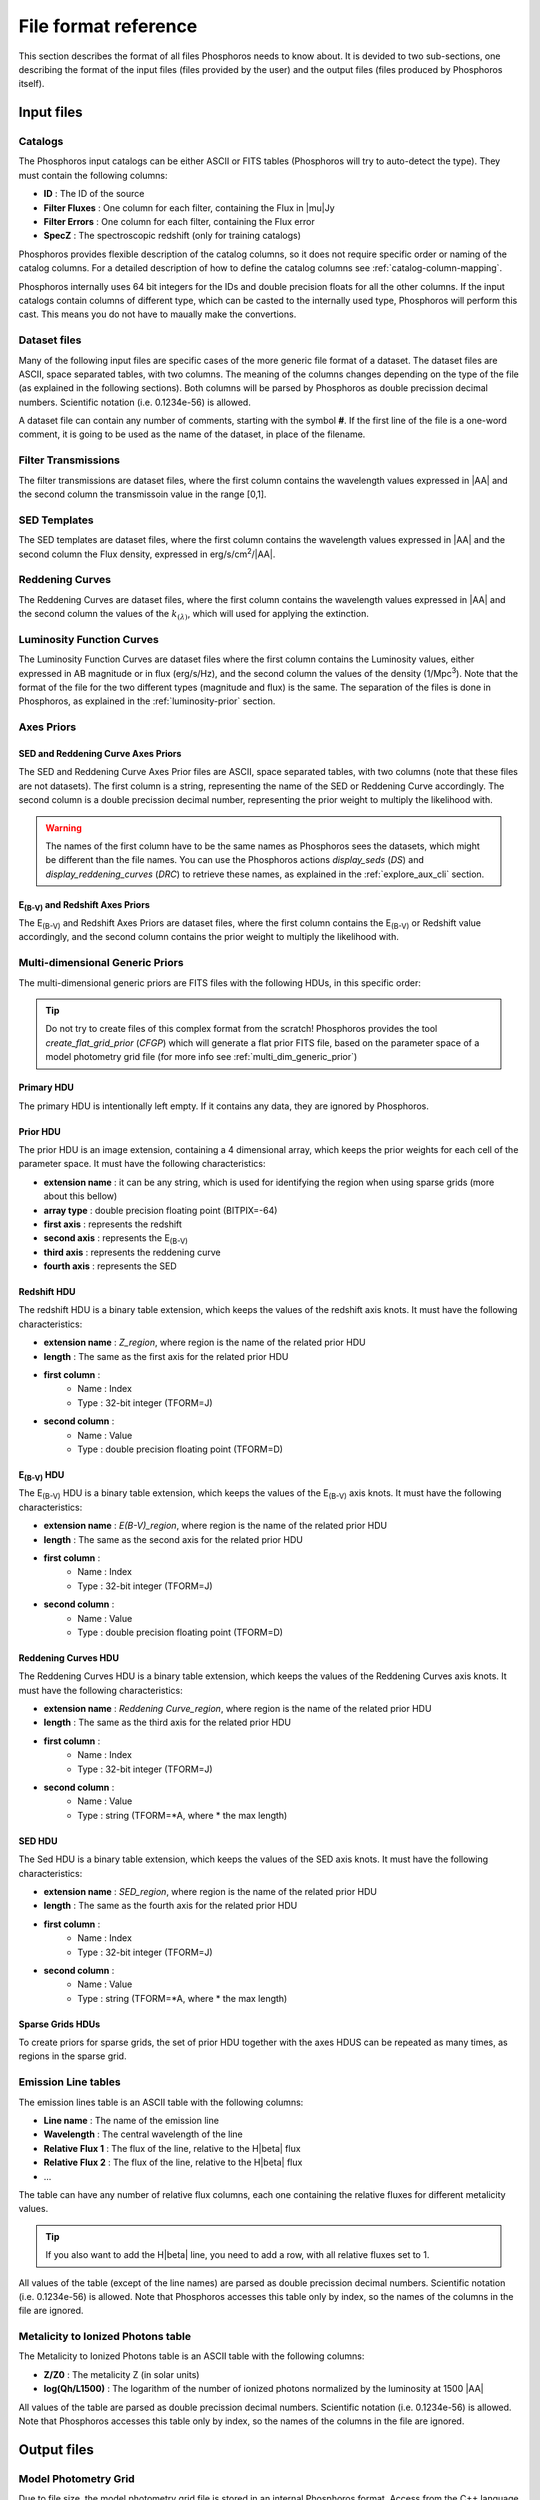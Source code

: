 .. _format-reference-section:

*********************
File format reference
*********************

This section describes the format of all files Phosphoros needs to know about.
It is devided to two sub-sections, one describing the format of the input files
(files provided by the user) and the output files (files produced by Phosphoros
itself).

Input files
===========

Catalogs
--------

The Phosphoros input catalogs can be either ASCII or FITS tables (Phosphoros
will try to auto-detect the type). They must contain the following columns:

- **ID** : The ID of the source
- **Filter Fluxes** : One column for each filter, containing the Flux in |mu|\ Jy
- **Filter Errors** : One column for each filter, containing the Flux error
- **SpecZ** : The spectroscopic redshift (only for training catalogs)

Phosphoros provides flexible description of the catalog columns, so it does not
require specific order or naming of the catalog columns. For a detailed
description of how to define the catalog columns see :ref:`catalog-column-mapping`.

Phosphoros internally uses 64 bit integers for the IDs and double precision
floats for all the other columns. If the input catalogs contain columns of
different type, which can be casted to the internally used type, Phosphoros will
perform this cast. This means you do not have to maually make the convertions.

Dataset files
-------------

Many of the following input files are specific cases of the more generic file
format of a dataset. The dataset files are ASCII, space separated tables, with
two columns. The meaning of the columns changes depending on the type of the
file (as explained in the following sections). Both columns will be parsed by
Phosphoros as double precission decimal numbers. Scientific notation (i.e.
0.1234e-56) is allowed.

A dataset file can contain any number of comments, starting with the symbol
**#**. If the first line of the file is a one-word comment, it is going to be
used as the name of the dataset, in place of the filename.

Filter Transmissions
--------------------

The filter transmissions are dataset files, where the first column contains the
wavelength values expressed in |AA| and the second column the transmissoin value
in the range [0,1].

SED Templates
-------------

The SED templates are dataset files, where the first column contains the
wavelength values expressed in |AA| and the second column the Flux density,
expressed in erg/s/cm\ :sup:`2`/|AA|.

Reddening Curves
----------------

The Reddening Curves are dataset files, where the first column contains the
wavelength values expressed in |AA| and the second column the values of the
:math:`k_{(\lambda)}`, which will used for applying the extinction.

Luminosity Function Curves
--------------------------

The Luminosity Function Curves are dataset files where the first column contains
the Luminosity values, either expressed in AB magnitude or in flux (erg/s/Hz),
and the second column the values of the density (1/Mpc\ :sup:`3`). Note that the
format of the file for the two different types (magnitude and flux) is the same.
The separation of the files is done in Phosphoros, as explained in the
:ref:`luminosity-prior` section.

.. _axes-priors:

Axes Priors
-----------

SED and Reddening Curve Axes Priors
^^^^^^^^^^^^^^^^^^^^^^^^^^^^^^^^^^^

The SED and Reddening Curve Axes Prior files are ASCII, space separated tables,
with two columns (note that these files are not datasets). The first column is a
string, representing the name of the SED or Reddening Curve accordingly. The
second column is a double precission decimal number, representing the prior
weight to multiply the likelihood with.

.. warning::
    
    The names of the first column have to be the same names as Phosphoros sees
    the datasets, which might be different than the file names. You can use the
    Phosphoros actions `display_seds` (`DS`) and `display_reddening_curves`
    (`DRC`) to retrieve these names, as explained in the :ref:`explore_aux_cli`
    section.

E\ :sub:`(B-V)` and Redshift Axes Priors
^^^^^^^^^^^^^^^^^^^^^^^^^^^^^^^^^^^^^^^^

The E\ :sub:`(B-V)` and Redshift Axes Priors are dataset files, where the first
column contains the E\ :sub:`(B-V)` or Redshift value accordingly, and the
second column contains the prior weight to multiply the likelihood with.

.. _grid-prior-format:

Multi-dimensional Generic Priors
--------------------------------

The multi-dimensional generic priors are FITS files with the following HDUs, in
this specific order:

.. tip::
    
    Do not try to create files of this complex format from the scratch!
    Phosphoros provides the tool `create_flat_grid_prior` (`CFGP`) which will
    generate a flat prior FITS file, based on the parameter space of a model
    photometry grid file (for more info see :ref:`multi_dim_generic_prior`)
    
Primary HDU
^^^^^^^^^^^

The primary HDU is intentionally left empty. If it contains any data, they
are ignored by Phosphoros.

Prior HDU
^^^^^^^^^

The prior HDU is an image extension, containing a 4 dimensional array, which
keeps the prior weights for each cell of the parameter space. It must have the
following characteristics:

* **extension name** : it can be any string, which is used for identifying the
  region when using sparse grids (more about this bellow) 
* **array type** : double precision floating point (BITPIX=-64)
* **first axis** : represents the redshift
* **second axis** : represents the E\ :sub:`(B-V)`
* **third axis** : represents the reddening curve
* **fourth axis** : represents the SED

Redshift HDU
^^^^^^^^^^^^

The redshift HDU is a binary table extension, which keeps the values of the
redshift axis knots. It must have the following characteristics:

* **extension name** : *Z_region*, where region is the name of the related prior
  HDU
* **length** : The same as the first axis for the related prior HDU
* **first column** :
    * Name : Index
    * Type : 32-bit integer (TFORM=J)
* **second column** :
    * Name : Value
    * Type : double precision floating point (TFORM=D)

E\ :sub:`(B-V)` HDU
^^^^^^^^^^^^^^^^^^^

The E\ :sub:`(B-V)` HDU is a binary table extension, which keeps the values of
the E\ :sub:`(B-V)` axis knots. It must have the following characteristics:

* **extension name** : *E(B-V)_region*, where region is the name of the related
  prior HDU
* **length** : The same as the second axis for the related prior HDU
* **first column** :
    * Name : Index
    * Type : 32-bit integer (TFORM=J)
* **second column** :
    * Name : Value
    * Type : double precision floating point (TFORM=D)

Reddening Curves HDU
^^^^^^^^^^^^^^^^^^^^

The Reddening Curves HDU is a binary table extension, which keeps the values of
the Reddening Curves axis knots. It must have the following characteristics:

* **extension name** : *Reddening Curve_region*, where region is the name of the
  related prior HDU
* **length** : The same as the third axis for the related prior HDU
* **first column** :
    * Name : Index
    * Type : 32-bit integer (TFORM=J)
* **second column** :
    * Name : Value
    * Type : string (TFORM=*A, where * the max length)

SED HDU
^^^^^^^

The Sed HDU is a binary table extension, which keeps the values of the SED axis
knots. It must have the following characteristics:

- **extension name** : *SED_region*, where region is the name of the related
  prior HDU
- **length** : The same as the fourth axis for the related prior HDU
- **first column** :
    - Name : Index
    - Type : 32-bit integer (TFORM=J)
- **second column** :
    - Name : Value
    - Type : string (TFORM=*A, where * the max length)
    
Sparse Grids HDUs
^^^^^^^^^^^^^^^^^

To create priors for sparse grids, the set of prior HDU together with the axes
HDUS can be repeated as many times, as regions in the sparse grid.

.. _emission-line-tables:

Emission Line tables
--------------------

The emission lines table is an ASCII table with the following columns:

- **Line name** : The name of the emission line
- **Wavelength** : The central wavelength of the line
- **Relative Flux 1** : The flux of the line, relative to the H\ |beta| flux
- **Relative Flux 2** : The flux of the line, relative to the H\ |beta| flux
- ...

The table can have any number of relative flux columns, each one containing the
relative fluxes for different metalicity values.

.. tip::
    
    If you also want to add the H\ |beta| line, you need to add a row, with all
    relative fluxes set to 1.

All values of the table (except of the line names) are parsed as double
precission decimal numbers. Scientific notation (i.e. 0.1234e-56) is allowed.
Note that Phosphoros accesses this table only by index, so the names of the
columns in the file are ignored.
    
.. _metal-to-phot-table:

Metalicity to Ionized Photons table
-----------------------------------

The Metalicity to Ionized Photons table is an ASCII table with the following
columns:
    
- **Z/Z0** : The metalicity Z (in solar units)
- **log(Qh/L1500)** : The logarithm of the number of ionized photons normalized
  by the luminosity at 1500 |AA|

All values of the table are parsed as double precission decimal numbers.
Scientific notation (i.e. 0.1234e-56) is allowed. Note that Phosphoros accesses
this table only by index, so the names of the columns in the file are ignored.

.. _output_files_format:

Output files
============

Model Photometry Grid
---------------------

Due to file size, the model photometry grid file is stored in an internal
Phosphoros format. Access from the C++ language can be done by using the
Phosphoros *PhzDataModel* module. Access outside C++ can be performed with the
Phosphoros action `display_model_grid` (`DMG`). For more info see the section
:ref:`investigate-model-grids`.

Photometric Zero Point Corrections
----------------------------------

This file is an ASCII table with two columns. The first column is the filter
fully qualified name (including the group information) and the second one is
the photometric correction value. Note that the corrections are Flux corrections
and not magnitude, meaning that the Flux of each filter will be multiplied with
the provided value.

Marginalized 1D PDFs
--------------------

The marginalized 1D PDFs can be either generated as part of the output catalog
or as individual files.

If they are generated as a catalog column in ASCII format, they are a list of
comma separated values. If they are generated in FITS format, they are vector
columns. In both cases, the related axis bins are given as part of the comments
of the file.

If the 1D PDFs are generated as individual files, they are FITS files containing
binary table HDUs with two columns, the first of which represents the redshift
and the second the probability. The name of each HDU is the ID of the
corresponding source and it can be used for searching the PDFs. Alternativelly,
the order of the HDUs matches the order of the sources in the input catalog
(starting from the first extension HDU).

Multi-dimensional Likelihood and Posterior
------------------------------------------

Phosphoros (when any of these outputs is enabled) produces one FITS file for
each source of the catalog. The name of the file is the ID of the source, with
the extension *fits*. It contains the following HDUs:

- Primary : A 4-dimensional array containing the likelihood (order of axes:
  Z, E\ :sub:`(B-V)`, RedCurve, SED)
- Z : A single column binary table with the values of the Z axis
- E(B-V) : A single column binary table with the values of the E(B-V) axis
- Reddening Curve : A single column binary table with the values of the Reddening Curve axis
- SED : A single column binary table with the values of the SED axis

Note that Phosphoros provides a tool for visualising files of this type, as
explained in the :ref:`posterior-investigation` section.